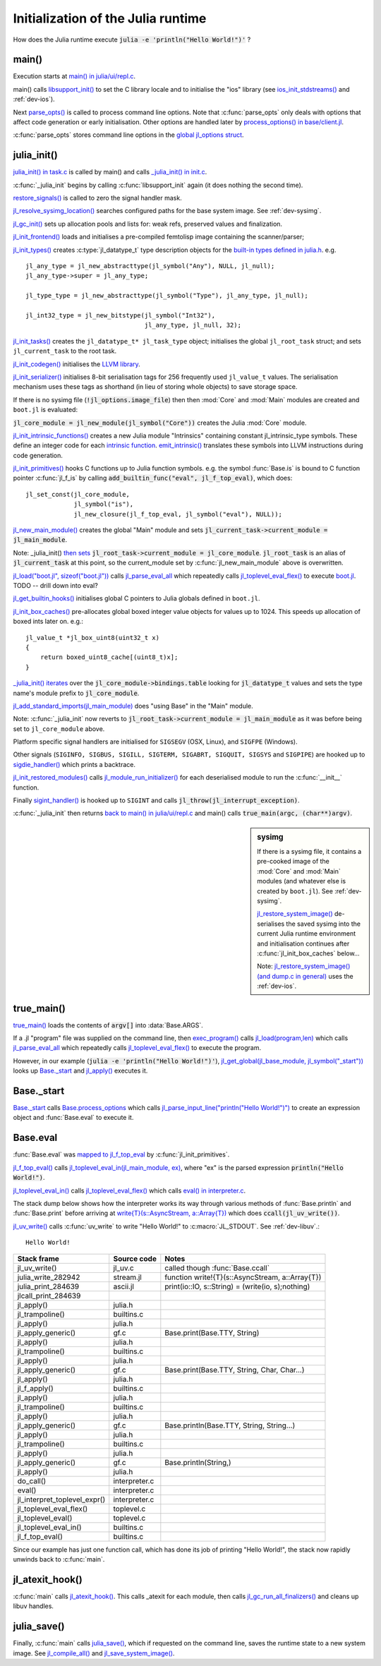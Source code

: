 .. highlight:: c

***********************************
Initialization of the Julia runtime
***********************************

How does the Julia runtime execute :code:`julia -e 'println("Hello World!")'` ?

main()
------

Execution starts at `main() in julia/ui/repl.c
<https://github.com/JuliaLang/julia/blob/master/ui/repl.c>`_.

main() calls `libsupport_init()
<https://github.com/JuliaLang/julia/blob/master/src/support/libsupportinit.c>`_
to set the C library locale and to initialise the "ios" library
(see `ios_init_stdstreams()
<https://github.com/JuliaLang/julia/blob/master/src/support/ios.c>`_
and :ref:`dev-ios`).

Next `parse_opts()
<https://github.com/JuliaLang/julia/blob/master/ui/repl.c>`_
is called to process command line options. Note that :c:func:`parse_opts`
only deals with options that affect code generation or early initialisation. Other
options are handled later by `process_options() in base/client.jl
<https://github.com/JuliaLang/julia/blob/master/base/client.jl>`_.

:c:func:`parse_opts` stores command line options in the `global jl_options
struct
<https://github.com/JuliaLang/julia/blob/master/src/julia.h>`_.


julia_init()
------------


`julia_init() in task.c
<https://github.com/JuliaLang/julia/blob/master/src/task.c>`_ is
called by main() and calls `_julia_init() in init.c
<https://github.com/JuliaLang/julia/blob/master/src/init.c>`_.

:c:func:`_julia_init` begins by calling :c:func:`libsupport_init` again (it does
nothing the second time).

`restore_signals()
<https://github.com/JuliaLang/julia/blob/master/src/signals-unix.c>`_ is
called to zero the signal handler mask.

`jl_resolve_sysimg_location()
<https://github.com/JuliaLang/julia/blob/master/src/init.c>`_ searches
configured paths for the base system image. See :ref:`dev-sysimg`.

`jl_gc_init()
<https://github.com/JuliaLang/julia/blob/master/src/gc.c>`_
sets up allocation pools and lists for: weak refs, preserved values
and finalization.

`jl_init_frontend()
<https://github.com/JuliaLang/julia/blob/master/src/ast.c>`_
loads and initialises a pre-compiled femtolisp image containing
the scanner/parser;

`jl_init_types()
<https://github.com/JuliaLang/julia/blob/master/src/jltypes.c>`_
creates :c:type:`jl_datatype_t` type description objects for the `built-in
types defined in julia.h
<https://github.com/JuliaLang/julia/blob/master/src/julia.h>`_. e.g.
::

    jl_any_type = jl_new_abstracttype(jl_symbol("Any"), NULL, jl_null);
    jl_any_type->super = jl_any_type;

    jl_type_type = jl_new_abstracttype(jl_symbol("Type"), jl_any_type, jl_null);

    jl_int32_type = jl_new_bitstype(jl_symbol("Int32"),
                                    jl_any_type, jl_null, 32);

`jl_init_tasks()
<https://github.com/JuliaLang/julia/blob/master/src/task.c>`_ creates
the ``jl_datatype_t* jl_task_type`` object; initialises the global
``jl_root_task`` struct; and
sets ``jl_current_task`` to the root task.

`jl_init_codegen()
<https://github.com/JuliaLang/julia/blob/master/src/codegen.cpp>`_
initialises the `LLVM library <http://llvm.org>`_.

`jl_init_serializer()
<https://github.com/JuliaLang/julia/blob/master/src/dump.c>`_
initialises 8-bit serialisation tags for 256 frequently used
``jl_value_t`` values. The serialisation mechanism uses these tags as
shorthand (in lieu of storing whole objects) to save storage space.

If there is no sysimg file (:code:`!jl_options.image_file`) then
then :mod:`Core` and :mod:`Main` modules are created and ``boot.jl`` is evaluated:

:code:`jl_core_module = jl_new_module(jl_symbol("Core"))` creates
the Julia :mod:`Core` module.

`jl_init_intrinsic_functions()
<https://github.com/JuliaLang/julia/blob/master/src/intrinsics.cpp>`_
creates a new Julia module "Intrinsics" containing constant
jl_intrinsic_type symbols. These define an integer code for
each `intrinsic function
<https://github.com/JuliaLang/julia/blob/master/src/intrinsics.cpp>`_.
`emit_intrinsic()
<https://github.com/JuliaLang/julia/blob/master/src/intrinsics.cpp>`_
translates these symbols into LLVM instructions during code generation.

`jl_init_primitives()
<https://github.com/JuliaLang/julia/blob/master/src/builtins.c>`_
hooks C functions up to Julia function symbols. e.g. the symbol
:func:`Base.is` is bound to C function pointer :c:func:`jl_f_is`
by calling :code:`add_builtin_func("eval", jl_f_top_eval)`, which does::

    jl_set_const(jl_core_module,
                 jl_symbol("is"),
                 jl_new_closure(jl_f_top_eval, jl_symbol("eval"), NULL));


`jl_new_main_module()
<https://github.com/JuliaLang/julia/blob/master/src/toplevel.c>`_
creates the global "Main" module and sets
:code:`jl_current_task->current_module = jl_main_module`.

Note: _julia_init() `then sets <https://github.com/JuliaLang/julia/blob/master/src/init.c>`_ :code:`jl_root_task->current_module = jl_core_module`. :code:`jl_root_task` is an alias of :code:`jl_current_task` at this point, so the current_module set by :c:func:`jl_new_main_module` above is overwritten.

`jl_load("boot.jl", sizeof("boot.jl")) <https://github.com/JuliaLang/julia/blob/master/src/init.c>`_ calls `jl_parse_eval_all <https://github.com/JuliaLang/julia/blob/master/src/ast.c>`_ which repeatedly calls `jl_toplevel_eval_flex() <https://github.com/JuliaLang/julia/blob/master/src/toplevel.c>`_ to execute `boot.jl <https://github.com/JuliaLang/julia/blob/master/base/boot.jl>`_. TODO -- drill down into eval?

`jl_get_builtin_hooks() <https://github.com/JuliaLang/julia/blob/master/src/init.c>`_ initialises global C pointers to Julia globals defined in ``boot.jl``.


`jl_init_box_caches() <https://github.com/JuliaLang/julia/blob/master/src/alloc.c>`_ pre-allocates global boxed integer value objects for values up to 1024. This speeds up allocation of boxed ints later on. e.g.::

    jl_value_t *jl_box_uint8(uint32_t x)
    {
        return boxed_uint8_cache[(uint8_t)x];
    }

`_julia_init() iterates <https://github.com/JuliaLang/julia/blob/master/src/init.c>`_ over the :code:`jl_core_module->bindings.table` looking for :code:`jl_datatype_t` values and sets the type name's module prefix to :code:`jl_core_module`.

`jl_add_standard_imports(jl_main_module) <https://github.com/JuliaLang/julia/blob/master/src/toplevel.c>`_ does "using Base" in the "Main" module.

Note: :c:func:`_julia_init` now reverts to :code:`jl_root_task->current_module = jl_main_module` as it was before being set to ``jl_core_module`` above.

Platform specific signal handlers are initialised for ``SIGSEGV`` (OSX, Linux), and ``SIGFPE`` (Windows).

Other signals (``SIGINFO, SIGBUS, SIGILL, SIGTERM, SIGABRT, SIGQUIT, SIGSYS`` and ``SIGPIPE``) are hooked up to `sigdie_handler() <https://github.com/JuliaLang/julia/blob/master/src/signals-unix.c>`_ which prints a backtrace.

`jl_init_restored_modules() <https://github.com/JuliaLang/julia/blob/master/src/dump.c>`_ calls `jl_module_run_initializer() <https://github.com/JuliaLang/julia/blob/master/src/module.c>`_ for each deserialised module to run the :c:func:`__init__` function.

Finally `sigint_handler() <https://github.com/JuliaLang/julia/blob/master/src/signals-unix.c>`_ is hooked up to ``SIGINT`` and calls :code:`jl_throw(jl_interrupt_exception)`.

:c:func:`_julia_init` then returns `back to main() in julia/ui/repl.c
<https://github.com/JuliaLang/julia/blob/master/ui/repl.c>`_ and main() calls :code:`true_main(argc, (char**)argv)`.

.. sidebar:: sysimg

    If there is a sysimg file, it contains a pre-cooked image of the :mod:`Core` and :mod:`Main` modules (and whatever else is created by ``boot.jl``). See :ref:`dev-sysimg`.

    `jl_restore_system_image() <https://github.com/JuliaLang/julia/blob/master/src/dump.c>`_ de-serialises the saved sysimg into the current Julia runtime environment and initialisation continues after :c:func:`jl_init_box_caches` below...

    Note: `jl_restore_system_image() (and dump.c in general) <https://github.com/JuliaLang/julia/blob/master/src/dump.c>`_ uses the :ref:`dev-ios`.

true_main()
-----------

`true_main() <https://github.com/JuliaLang/julia/blob/master/ui/repl.c>`_ loads the contents of :code:`argv[]` into :data:`Base.ARGS`.

If a .jl "program" file was supplied on the command line, then `exec_program() <https://github.com/JuliaLang/julia/blob/master/ui/repl.c>`_ calls `jl_load(program,len) <https://github.com/JuliaLang/julia/blob/master/src/toplevel.c>`_ which calls `jl_parse_eval_all <https://github.com/JuliaLang/julia/blob/master/src/ast.c>`_ which repeatedly calls `jl_toplevel_eval_flex() <https://github.com/JuliaLang/julia/blob/master/src/toplevel.c>`_ to execute the program.

However, in our example (:code:`julia -e 'println("Hello World!")'`), `jl_get_global(jl_base_module, jl_symbol("_start")) <https://github.com/JuliaLang/julia/blob/master/src/module.c>`_ looks up `Base._start <https://github.com/JuliaLang/julia/blob/master/base/client.jl>`_ and `jl_apply() <https://github.com/JuliaLang/julia/blob/master/src/julia.h>`_ executes it.


Base._start
-----------

`Base._start <https://github.com/JuliaLang/julia/blob/master/base/client.jl>`_ calls `Base.process_options <https://github.com/JuliaLang/julia/blob/master/base/client.jl>`_ which calls `jl_parse_input_line("println(\"Hello World!\")") <https://github.com/JuliaLang/julia/blob/master/src/ast.c>`_ to create an expression object and :func:`Base.eval` to execute it.


Base.eval
---------

:func:`Base.eval` was `mapped to jl_f_top_eval <https://github.com/JuliaLang/julia/blob/master/src/builtins.c>`_ by :c:func:`jl_init_primitives`.

`jl_f_top_eval() <https://github.com/JuliaLang/julia/blob/master/src/builtins.c>`_ calls `jl_toplevel_eval_in(jl_main_module, ex) <https://github.com/JuliaLang/julia/blob/master/src/builtins.c>`_, where "ex" is the parsed expression :code:`println("Hello World!")`.

`jl_toplevel_eval_in() <https://github.com/JuliaLang/julia/blob/master/src/builtins.c>`_ calls `jl_toplevel_eval_flex() <https://github.com/JuliaLang/julia/blob/master/src/toplevel.c>`_ which calls `eval() in interpreter.c <https://github.com/JuliaLang/julia/blob/master/src/interpreter.c>`_.

The stack dump below shows how the interpreter works its way through various methods of :func:`Base.println` and :func:`Base.print` before arriving at `write{T}(s::AsyncStream, a::Array{T}) <https://github.com/JuliaLang/julia/blob/master/base/stream.jl>`_  which does :code:`ccall(jl_uv_write())`.

`jl_uv_write() <https://github.com/JuliaLang/julia/blob/master/src/jl_uv.c>`_
calls :c:func:`uv_write` to write "Hello World!" to :c:macro:`JL_STDOUT`. See :ref:`dev-libuv`.::

    Hello World!


============================  =================  ===============================================
Stack frame                   Source code        Notes
============================  =================  ===============================================
jl_uv_write()                 jl_uv.c            called though :func:`Base.ccall`
julia_write_282942            stream.jl          function write!{T}(s::AsyncStream, a::Array{T})
julia_print_284639            ascii.jl           print(io::IO, s::String) = (write(io, s);nothing)
jlcall_print_284639
jl_apply()                    julia.h
jl_trampoline()               builtins.c
jl_apply()                    julia.h
jl_apply_generic()            gf.c               Base.print(Base.TTY, String)
jl_apply()                    julia.h
jl_trampoline()               builtins.c
jl_apply()                    julia.h
jl_apply_generic()            gf.c               Base.print(Base.TTY, String, Char, Char...)
jl_apply()                    julia.h
jl_f_apply()                  builtins.c
jl_apply()                    julia.h
jl_trampoline()               builtins.c
jl_apply()                    julia.h
jl_apply_generic()            gf.c               Base.println(Base.TTY, String, String...)
jl_apply()                    julia.h
jl_trampoline()               builtins.c
jl_apply()                    julia.h
jl_apply_generic()            gf.c               Base.println(String,)
jl_apply()                    julia.h
do_call()                     interpreter.c
eval()                        interpreter.c
jl_interpret_toplevel_expr()  interpreter.c
jl_toplevel_eval_flex()       toplevel.c
jl_toplevel_eval()            toplevel.c
jl_toplevel_eval_in()         builtins.c
jl_f_top_eval()               builtins.c
============================  =================  ===============================================

Since our example has just one function call, which has done its
job of printing "Hello World!", the stack now rapidly unwinds back to :c:func:`main`.

jl_atexit_hook()
----------------

:c:func:`main` calls `jl_atexit_hook()
<https://github.com/JuliaLang/julia/blob/master/src/init.c>`_. This
calls _atexit for each module, then calls `jl_gc_run_all_finalizers()
<https://github.com/JuliaLang/julia/blob/master/src/gc.c>`_
and cleans up libuv handles.


julia_save()
------------

Finally, :c:func:`main` calls `julia_save() <https://github.com/JuliaLang/julia/blob/master/src/init.c>`_, which if requested on the command line, saves the runtime state to a new system image. See `jl_compile_all() <https://github.com/JuliaLang/julia/blob/master/src/gf.c>`_ and `jl_save_system_image() <https://github.com/JuliaLang/julia/blob/master/src/dump.c>`_.
